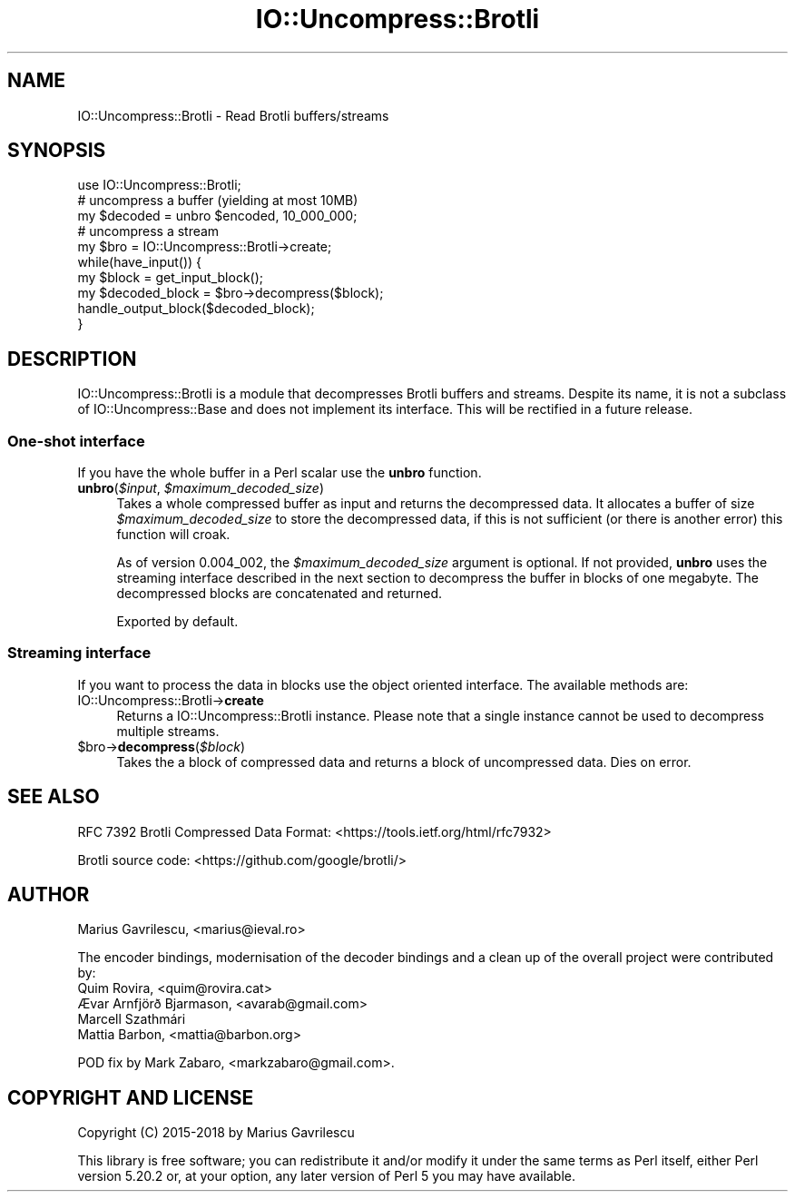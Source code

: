 .\" -*- mode: troff; coding: utf-8 -*-
.\" Automatically generated by Pod::Man 5.01 (Pod::Simple 3.43)
.\"
.\" Standard preamble:
.\" ========================================================================
.de Sp \" Vertical space (when we can't use .PP)
.if t .sp .5v
.if n .sp
..
.de Vb \" Begin verbatim text
.ft CW
.nf
.ne \\$1
..
.de Ve \" End verbatim text
.ft R
.fi
..
.\" \*(C` and \*(C' are quotes in nroff, nothing in troff, for use with C<>.
.ie n \{\
.    ds C` ""
.    ds C' ""
'br\}
.el\{\
.    ds C`
.    ds C'
'br\}
.\"
.\" Escape single quotes in literal strings from groff's Unicode transform.
.ie \n(.g .ds Aq \(aq
.el       .ds Aq '
.\"
.\" If the F register is >0, we'll generate index entries on stderr for
.\" titles (.TH), headers (.SH), subsections (.SS), items (.Ip), and index
.\" entries marked with X<> in POD.  Of course, you'll have to process the
.\" output yourself in some meaningful fashion.
.\"
.\" Avoid warning from groff about undefined register 'F'.
.de IX
..
.nr rF 0
.if \n(.g .if rF .nr rF 1
.if (\n(rF:(\n(.g==0)) \{\
.    if \nF \{\
.        de IX
.        tm Index:\\$1\t\\n%\t"\\$2"
..
.        if !\nF==2 \{\
.            nr % 0
.            nr F 2
.        \}
.    \}
.\}
.rr rF
.\" ========================================================================
.\"
.IX Title "IO::Uncompress::Brotli 3"
.TH IO::Uncompress::Brotli 3 2023-10-31 "perl v5.38.2" "User Contributed Perl Documentation"
.\" For nroff, turn off justification.  Always turn off hyphenation; it makes
.\" way too many mistakes in technical documents.
.if n .ad l
.nh
.SH NAME
IO::Uncompress::Brotli \- Read Brotli buffers/streams
.SH SYNOPSIS
.IX Header "SYNOPSIS"
.Vb 1
\&  use IO::Uncompress::Brotli;
\&
\&  # uncompress a buffer (yielding at most 10MB)
\&  my $decoded = unbro $encoded, 10_000_000;
\&
\&  # uncompress a stream
\&  my $bro = IO::Uncompress::Brotli\->create;
\&  while(have_input()) {
\&     my $block = get_input_block();
\&     my $decoded_block = $bro\->decompress($block);
\&     handle_output_block($decoded_block);
\&  }
.Ve
.SH DESCRIPTION
.IX Header "DESCRIPTION"
IO::Uncompress::Brotli is a module that decompresses Brotli buffers
and streams. Despite its name, it is not a subclass of
IO::Uncompress::Base and does not implement its interface. This
will be rectified in a future release.
.SS "One-shot interface"
.IX Subsection "One-shot interface"
If you have the whole buffer in a Perl scalar use the \fBunbro\fR
function.
.ie n .IP "\fBunbro\fR(\fR\fI$input\fR\fI\fR, \fI\fR\fI$maximum_decoded_size\fR\fI\fR)" 4
.el .IP "\fBunbro\fR(\fR\f(CI$input\fR\fI\fR, \fI\fR\f(CI$maximum_decoded_size\fR\fI\fR)" 4
.IX Item "unbro($input, $maximum_decoded_size)"
Takes a whole compressed buffer as input and returns the decompressed
data. It allocates a buffer of size \fR\f(CI$maximum_decoded_size\fR\fI\fR to store
the decompressed data, if this is not sufficient (or there is another
error) this function will croak.
.Sp
As of version 0.004_002, the \fR\f(CI$maximum_decoded_size\fR\fI\fR argument is
optional. If not provided, \fBunbro\fR uses the streaming interface
described in the next section to decompress the buffer in blocks of
one megabyte. The decompressed blocks are concatenated and returned.
.Sp
Exported by default.
.SS "Streaming interface"
.IX Subsection "Streaming interface"
If you want to process the data in blocks use the object oriented
interface. The available methods are:
.IP IO::Uncompress::Brotli\->\fBcreate\fR 4
.IX Item "IO::Uncompress::Brotli->create"
Returns a IO::Uncompress::Brotli instance. Please note that a single
instance cannot be used to decompress multiple streams.
.ie n .IP $bro\->\fBdecompress\fR(\fR\fI$block\fR\fI\fR) 4
.el .IP \f(CW$bro\fR\->\fBdecompress\fR(\fR\f(CI$block\fR\fI\fR) 4
.IX Item "$bro->decompress($block)"
Takes the a block of compressed data and returns a block of
uncompressed data. Dies on error.
.SH "SEE ALSO"
.IX Header "SEE ALSO"
RFC 7392 Brotli Compressed Data Format:
<https://tools.ietf.org/html/rfc7932>
.PP
Brotli source code: <https://github.com/google/brotli/>
.SH AUTHOR
.IX Header "AUTHOR"
Marius Gavrilescu, <marius@ieval.ro>
.PP
The encoder bindings, modernisation of the decoder bindings and a
clean up of the overall project were contributed by:
.IP "Quim Rovira, <quim@rovira.cat>" 4
.IX Item "Quim Rovira, <quim@rovira.cat>"
.PD 0
.IP "Ævar Arnfjörð Bjarmason, <avarab@gmail.com>" 4
.IX Item "Ævar Arnfjörð Bjarmason, <avarab@gmail.com>"
.IP "Marcell Szathmári" 4
.IX Item "Marcell Szathmári"
.IP "Mattia Barbon, <mattia@barbon.org>" 4
.IX Item "Mattia Barbon, <mattia@barbon.org>"
.PD
.PP
POD fix by Mark Zabaro, <markzabaro@gmail.com>.
.SH "COPYRIGHT AND LICENSE"
.IX Header "COPYRIGHT AND LICENSE"
Copyright (C) 2015\-2018 by Marius Gavrilescu
.PP
This library is free software; you can redistribute it and/or modify
it under the same terms as Perl itself, either Perl version 5.20.2 or,
at your option, any later version of Perl 5 you may have available.
